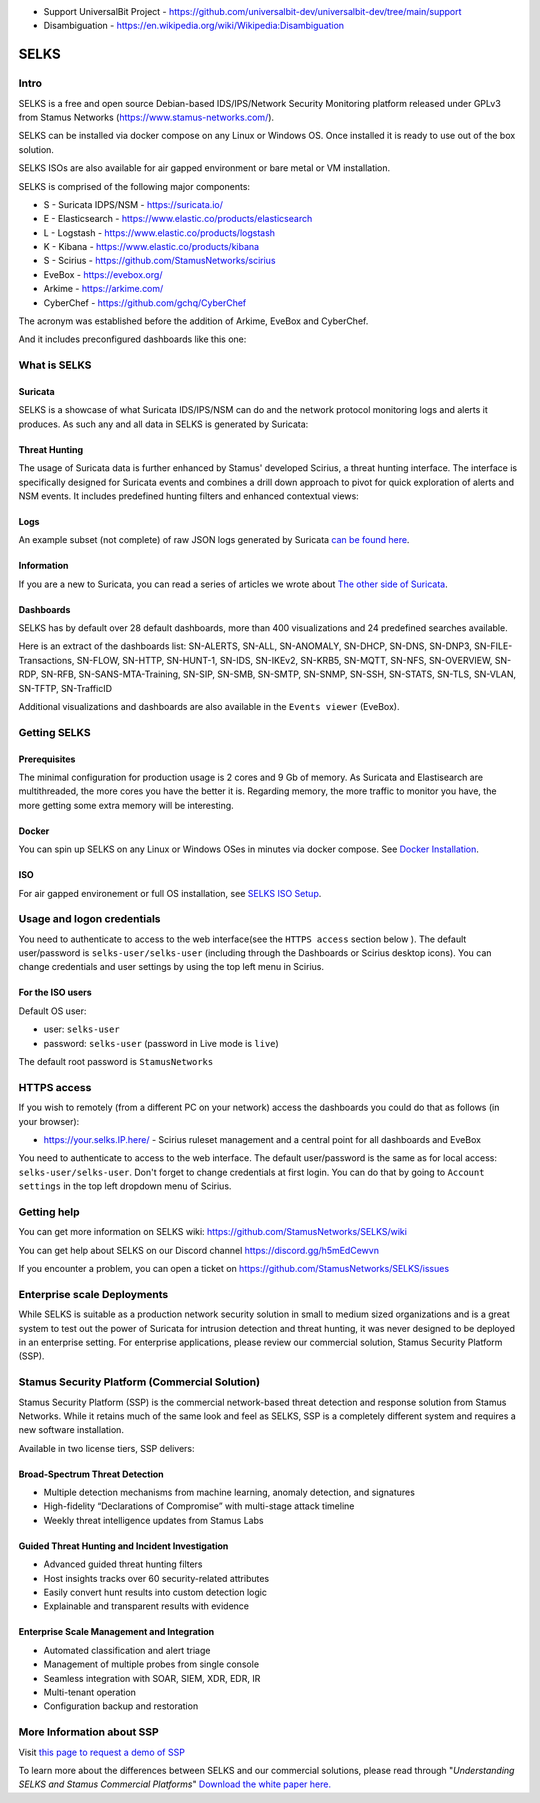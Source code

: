 - Support UniversalBit Project - https://github.com/universalbit-dev/universalbit-dev/tree/main/support
- Disambiguation - https://en.wikipedia.org/wiki/Wikipedia:Disambiguation


=====
SELKS
=====

Intro
=====

SELKS is a free and open source Debian-based IDS/IPS/Network Security Monitoring platform 
released under GPLv3 from Stamus Networks (https://www.stamus-networks.com/). 

SELKS can be installed via docker compose on any Linux or Windows OS. Once installed it is 
ready to use out of the box solution.

SELKS ISOs are also available for air gapped environment or bare metal or VM installation. 


.. image:: doc/images/Hunt-Filtersets-1.png
    :alt: SELKS 7
    :align: center

SELKS is comprised of the following major components:

* S - Suricata IDPS/NSM - https://suricata.io/
* E - Elasticsearch - https://www.elastic.co/products/elasticsearch
* L - Logstash - https://www.elastic.co/products/logstash
* K - Kibana - https://www.elastic.co/products/kibana
* S - Scirius - https://github.com/StamusNetworks/scirius
* EveBox - https://evebox.org/
* Arkime - https://arkime.com/
* CyberChef - https://github.com/gchq/CyberChef

The acronym was established before the addition of Arkime, EveBox and CyberChef.  

And it includes preconfigured dashboards like this one:

.. image:: doc/images/Overview-1.png
    :alt: Example view
    :align: center

What is SELKS
=============

Suricata
--------

SELKS is a showcase of what Suricata IDS/IPS/NSM can do and the network protocol monitoring logs and alerts it produces. As such any and all data in SELKS is generated by Suricata: 

.. image:: doc/images/Suricata-Generated-Eventsv2-source.webp
    :alt: Suricata
    :align: center

Threat Hunting
--------------

The usage of Suricata data is further enhanced by Stamus' developed Scirius, a threat hunting interface. The interface is specifically designed for Suricata events and combines a drill down approach to pivot for quick exploration of alerts and NSM events. It includes predefined hunting filters and enhanced contextual views:

.. image:: doc/images/Hunt-context-1.png
    :alt: Stamus
    :align: center

.. image:: doc/images/Hunt-Context-2.png
    :alt: Stamus
    :align: center

Logs
----

An example subset (not complete) of raw JSON logs generated by Suricata `can be found here <https://github.com/StamusNetworks/SELKS/tree/master/doc/example-logs>`_. 

Information
-----------

If you are a new to Suricata, you can read a series of articles we wrote about `The other side of Suricata <https://www.stamus-networks.com/blog/the-other-side-of-suricata>`_.

Dashboards
----------

SELKS has by default over 28 default dashboards, more than 400 visualizations and 24 predefined searches available.

Here is an extract of the dashboards list: SN-ALERTS, SN-ALL, SN-ANOMALY, SN-DHCP, SN-DNS, SN-DNP3, SN-FILE-Transactions, SN-FLOW, SN-HTTP, SN-HUNT-1, SN-IDS, SN-IKEv2, SN-KRB5, SN-MQTT, SN-NFS, SN-OVERVIEW, SN-RDP, SN-RFB, SN-SANS-MTA-Training, SN-SIP, SN-SMB, SN-SMTP, SN-SNMP, SN-SSH, SN-STATS, SN-TLS, SN-VLAN, SN-TFTP, SN-TrafficID

Additional visualizations and dashboards are also available in the ``Events viewer`` (EveBox).

Getting SELKS
=============

Prerequisites
-------------

The minimal configuration for production usage is 2 cores and 9 Gb of memory. As Suricata
and Elastisearch are multithreaded, the more cores you have the better it is.
Regarding memory, the more traffic to monitor you have, the more getting some extra memory will be interesting.

Docker
------

You can spin up SELKS on any Linux or Windows OSes in minutes via docker compose. See `Docker Installation <https://github.com/StamusNetworks/SELKS/wiki/Docker>`_.

ISO
---

For air gapped environement or full OS installation, see `SELKS ISO Setup <https://github.com/StamusNetworks/SELKS/wiki/Docker-ISO-setup>`_.
 
Usage and logon credentials
===========================

You need to authenticate to access to the web interface(see the ``HTTPS access`` section below ). The default user/password is ``selks-user/selks-user`` (including through the Dashboards or Scirius desktop icons).
You can change credentials and user settings by using the top left menu in Scirius.  

For the ISO users
-----------------

Default OS user:

* user: ``selks-user``
* password: ``selks-user`` (password in Live mode is ``live``)

The default root password is ``StamusNetworks``

HTTPS access
============

If you wish to remotely (from a different PC on your network) access the 
dashboards you could do that as follows (in your browser):

* https://your.selks.IP.here/ - Scirius ruleset management and a central point for all dashboards and EveBox

You need to authenticate to access to the web interface. The default user/password is the
same as for local access: ``selks-user/selks-user``. Don't forget to change credentials at first
login. You can do that by going to ``Account settings`` in the top left dropdown menu of
Scirius.

Getting help
============

You can get more information on SELKS wiki: https://github.com/StamusNetworks/SELKS/wiki

You can get help about SELKS on our Discord channel https://discord.gg/h5mEdCewvn

If you encounter a problem, you can open a ticket on https://github.com/StamusNetworks/SELKS/issues

Enterprise scale Deployments
============================

While SELKS is suitable as a production network security solution in small to medium sized organizations and is a great system to test out the power of Suricata for intrusion detection and threat hunting, it was never designed to be deployed in an enterprise setting. For enterprise applications, please review our commercial solution, Stamus Security Platform (SSP).

Stamus Security Platform (Commercial Solution)
==============================================
Stamus Security Platform (SSP) is the commercial network-based threat detection and response solution from Stamus Networks. While it retains much of the same look and feel as SELKS, SSP is a completely different system and requires a new software installation.

Available in two license tiers, SSP delivers:

Broad-Spectrum Threat Detection
-------------------------------
* Multiple detection mechanisms from machine learning, anomaly detection, and signatures
* High-fidelity “Declarations of Compromise” with multi-stage attack timeline
* Weekly threat intelligence updates from Stamus Labs

Guided Threat Hunting and Incident Investigation
------------------------------------------------
* Advanced guided threat hunting filters
* Host insights tracks over 60 security-related attributes
* Easily convert hunt results into custom detection logic
* Explainable and transparent results with evidence

Enterprise Scale Management and Integration
-------------------------------------------
* Automated classification and alert triage
* Management of multiple probes from single console
* Seamless integration with SOAR, SIEM, XDR, EDR, IR
* Multi-tenant operation
* Configuration backup and restoration 


More Information about SSP
==========================

Visit `this page to request a demo of SSP <https://www.stamus-networks.com/demo>`_

To learn more about the differences between SELKS and our commercial solutions, please read through "*Understanding SELKS and Stamus Commercial Platforms*" `Download the white paper here. <https://www.stamus-networks.com/hubfs/Library/Documents%20(PDFs)/StamusNetworks-WP-SELKS-SSP-092021-1.pdf>`_


